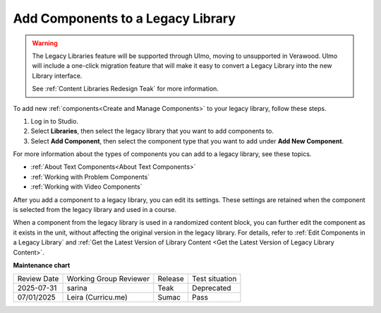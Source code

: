 .. _Add Components to a Legacy Library:

Add Components to a Legacy Library
##################################

.. tags:: educator, how-to

.. warning::

   The Legacy Libraries feature will be supported through Ulmo, moving to
   unsupported in Verawood. Ulmo will include a one-click migration feature that
   will make it easy to convert a Legacy Library into the new Library interface.

   See :ref:`Content Libraries Redesign Teak` for more information.

To add new :ref:`components<Create and Manage Components>` to your legacy library,
follow these steps.

#. Log in to Studio.

#. Select **Libraries**, then select the legacy library that you want to add
   components to.

#. Select **Add Component**, then select the component type that you want to
   add under **Add New Component**.

For more information about the types of components you can add to a legacy library,
see these topics.

* :ref:`About Text Components<About Text Components>`
* :ref:`Working with Problem Components`
* :ref:`Working with Video Components`

After you add a component to a legacy library, you can edit its settings. These
settings are retained when the component is selected from the legacy library and used
in a course.

When a component from the legacy library is used in a randomized content block, you
can further edit the component as it exists in the unit, without affecting the
original version in the legacy library. For details, refer to :ref:`Edit Components in
a Legacy Library` and :ref:`Get the Latest Version of Library Content <Get the Latest Version of Legacy Library Content>`.


.. seealso::
 

 :ref:`Content Libraries Redesign Teak`
 
 :ref:`Legacy Content Libraries Overview` (concept)

 :ref:`Create a New Legacy Library` (how-to)

 :ref:`Edit a Legacy Library` (how-to)

 :ref:`View the Contents of a Legacy Library` (how-to)

 :ref:`Edit Components in a Legacy Library` (how-to)

 :ref:`Delete a Legacy Library` (how-to)

 :ref:`Give Other Users Access to Your Legacy Library` (how to)

 :ref:`Exporting and Importing a Legacy Library` (how to)


**Maintenance chart**

+--------------+-------------------------------+----------------+--------------------------------+
| Review Date  | Working Group Reviewer        |   Release      |Test situation                  |
+--------------+-------------------------------+----------------+--------------------------------+
| 2025-07-31   | sarina                        | Teak           | Deprecated                     |
+--------------+-------------------------------+----------------+--------------------------------+
| 07/01/2025   | Leira (Curricu.me)            | Sumac          | Pass                           |
+--------------+-------------------------------+----------------+--------------------------------+
